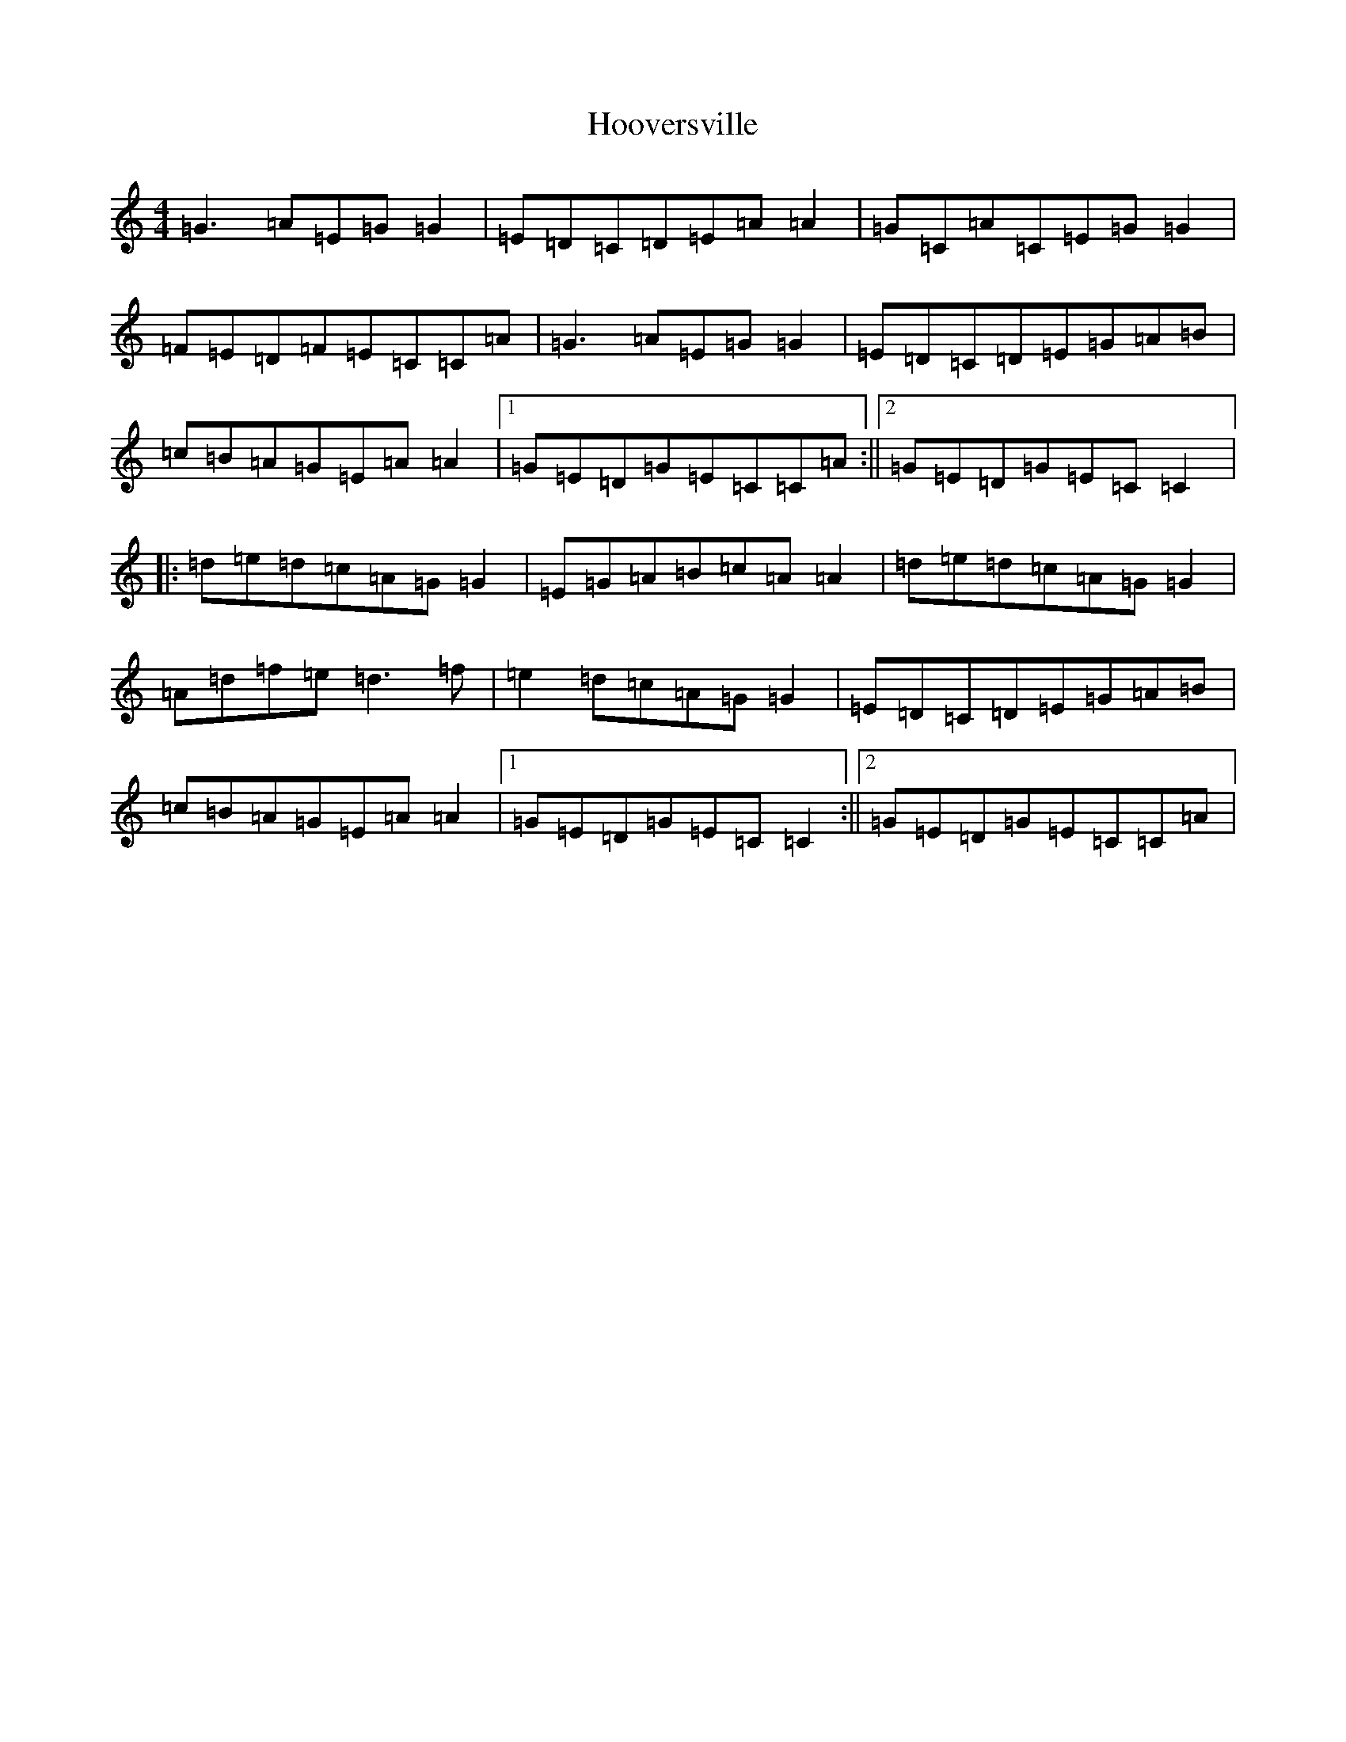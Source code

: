 X: 9304
T: Hooversville
S: https://thesession.org/tunes/8663#setting8663
R: reel
M:4/4
L:1/8
K: C Major
=G3=A=E=G=G2|=E=D=C=D=E=A=A2|=G=C=A=C=E=G=G2|=F=E=D=F=E=C=C=A|=G3=A=E=G=G2|=E=D=C=D=E=G=A=B|=c=B=A=G=E=A=A2|1=G=E=D=G=E=C=C=A:||2=G=E=D=G=E=C=C2|:=d=e=d=c=A=G=G2|=E=G=A=B=c=A=A2|=d=e=d=c=A=G=G2|=A=d=f=e=d3=f|=e2=d=c=A=G=G2|=E=D=C=D=E=G=A=B|=c=B=A=G=E=A=A2|1=G=E=D=G=E=C=C2:||2=G=E=D=G=E=C=C=A|